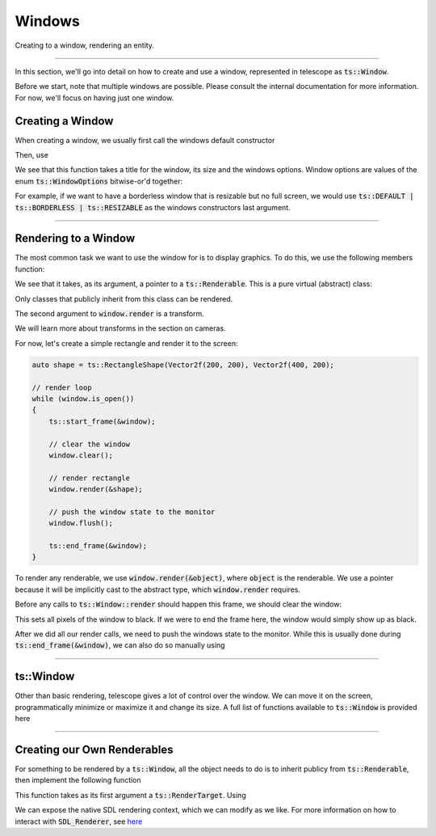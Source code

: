 Windows
=======

Creating to a window, rendering an entity.

-----------------------

In this section, we'll go into detail on how to create and use a window, represented in telescope as :code:`ts::Window`.

Before we start, note that multiple windows are possible. Please consult the internal documentation for more information.
For now, we'll focus on having just one window.

Creating a Window
^^^^^^^^^^^^^^^^^

When creating a window, we usually first call the windows default constructor

.. doxygenfunction:: ts::Window::Window()

Then, use

.. doxygenfunction:: ts::Window::create(std::string title, size_t width, size_t height, uint32_t options = DEFAULT)

We see that this function takes a title for the window, its size and the windows options. Window options are values
of the enum :code:`ts::WindowOptions` bitwise-or'd together:

.. doxygenenum:: ts::WindowOptions

For example, if we want to have a borderless window that is resizable but no full screen, we would use
:code:`ts::DEFAULT | ts::BORDERLESS | ts::RESIZABLE` as the windows constructors last argument.

---------------------------

Rendering to a Window
^^^^^^^^^^^^^^^^^^^^^

The most common task we want to use the window for is to display graphics. To do this, we use the following members function:

.. doxygenfunction:: ts::Window::render

We see that it takes, as its argument, a pointer to a :code:`ts::Renderable`. This is a pure virtual (abstract) class:

.. doxygenclass:: ts::Renderable

Only classes that publicly inherit from this class can be rendered.

The second argument to :code:`window.render` is a transform.

.. doxygenstruct:: ts::Transform

We will learn more about transforms in the section on cameras.

For now, let's create a simple rectangle and render it to the screen:

.. code-block:: cpp

    auto shape = ts::RectangleShape(Vector2f(200, 200), Vector2f(400, 200);

    // render loop
    while (window.is_open())
    {
        ts::start_frame(&window);

        // clear the window
        window.clear();

        // render rectangle
        window.render(&shape);

        // push the window state to the monitor
        window.flush();

        ts::end_frame(&window);
    }

To render any renderable, we use :code:`window.render(&object)`, where :code:`object` is the renderable. We use a
pointer because it will be implicitly cast to the abstract type, which :code:`window.render` requires.

Before any calls to :code:`ts::Window::render` should happen this frame, we should clear the window:

.. doxygenfunction:: ts::Window::clear

This sets all pixels of the window to black. If we were to end the frame here, the window would simply show up as black.

After we did all our render calls, we need to push the windows state to the monitor. While this is usually done during
:code:`ts::end_frame(&window)`, we can also do so manually using

.. doxygenfunction:: ts::Window::flush

-------------------------------------------

ts::Window
^^^^^^^^^^

Other than basic rendering, telescope gives a lot of control over the window. We can move it on the screen,
programmatically minimize or maximize it and change its size. A full list of functions available to :code:`ts::Window`
is provided here

.. doxygenclass:: ts::Window
    :members:

-------------------------------------------

Creating our Own Renderables
^^^^^^^^^^^^^^^^^^^^^^^^^^^^

For something to be rendered by a :code:`ts::Window`, all the object needs to do is to inherit publicy from
:code:`ts::Renderable`, then implement the following function

.. doxygenfunction:: ts::Renderable::render

This function takes as its first argument a :code:`ts::RenderTarget`. Using

.. doxygenfunction:: ts::RenderTarget::get_renderer

We can expose the native SDL rendering context, which we can modify as we like. For more information on how to interact
with :code:`SDL_Renderer`, see `here <https://wiki.libsdl.org/SDL_Renderer>`_

